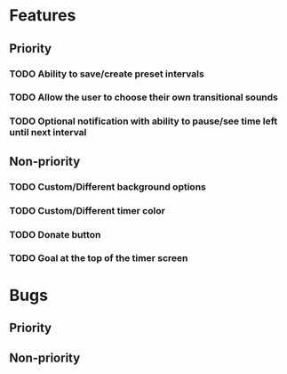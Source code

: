* Features
** Priority
*** TODO Ability to save/create preset intervals
*** TODO Allow the user to choose their own transitional sounds
*** TODO Optional notification with ability to pause/see time left until next interval
** Non-priority
*** TODO Custom/Different background options
*** TODO Custom/Different timer color
*** TODO Donate button
*** TODO Goal at the top of the timer screen
* Bugs
** Priority
** Non-priority
